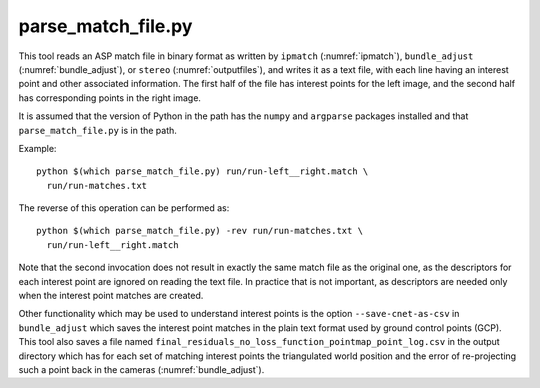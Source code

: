 .. _parse_match_file:

parse_match_file.py
-------------------

This tool reads an ASP match file in binary format as written by
``ipmatch`` (:numref:`ipmatch`), ``bundle_adjust``
(:numref:`bundle_adjust`), or ``stereo`` (:numref:`outputfiles`), and
writes it as a text file, with each line having an interest point and
other associated information. The first half of the file has interest
points for the left image, and the second half has corresponding
points in the right image.

It is assumed that the version of Python in the path has the
``numpy`` and ``argparse`` packages installed and that
``parse_match_file.py`` is in the path.

Example::

     python $(which parse_match_file.py) run/run-left__right.match \
       run/run-matches.txt

The reverse of this operation can be performed as::

     python $(which parse_match_file.py) -rev run/run-matches.txt \
       run/run-left__right.match

Note that the second invocation does not result in exactly the same
match file as the original one, as the descriptors for each interest
point are ignored on reading the text file. In practice that is not
important, as descriptors are needed only when the interest point
matches are created.

Other functionality which may be used to understand interest points is
the option ``--save-cnet-as-csv`` in ``bundle_adjust`` which saves the
interest point matches in the plain text format used by ground control
points (GCP). This tool also saves a file named
``final_residuals_no_loss_function_pointmap_point_log.csv`` in the
output directory which has for each set of
matching interest points the triangulated world position and the error
of re-projecting such a point back in the cameras
(:numref:`bundle_adjust`).
